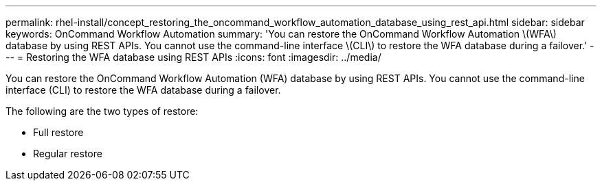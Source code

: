 ---
permalink: rhel-install/concept_restoring_the_oncommand_workflow_automation_database_using_rest_api.html
sidebar: sidebar
keywords: OnCommand Workflow Automation
summary: 'You can restore the OnCommand Workflow Automation \(WFA\) database by using REST APIs. You cannot use the command-line interface \(CLI\) to restore the WFA database during a failover.'
---
= Restoring the WFA database using REST APIs
:icons: font
:imagesdir: ../media/

You can restore the OnCommand Workflow Automation (WFA) database by using REST APIs. You cannot use the command-line interface (CLI) to restore the WFA database during a failover.

The following are the two types of restore:

* Full restore
* Regular restore
